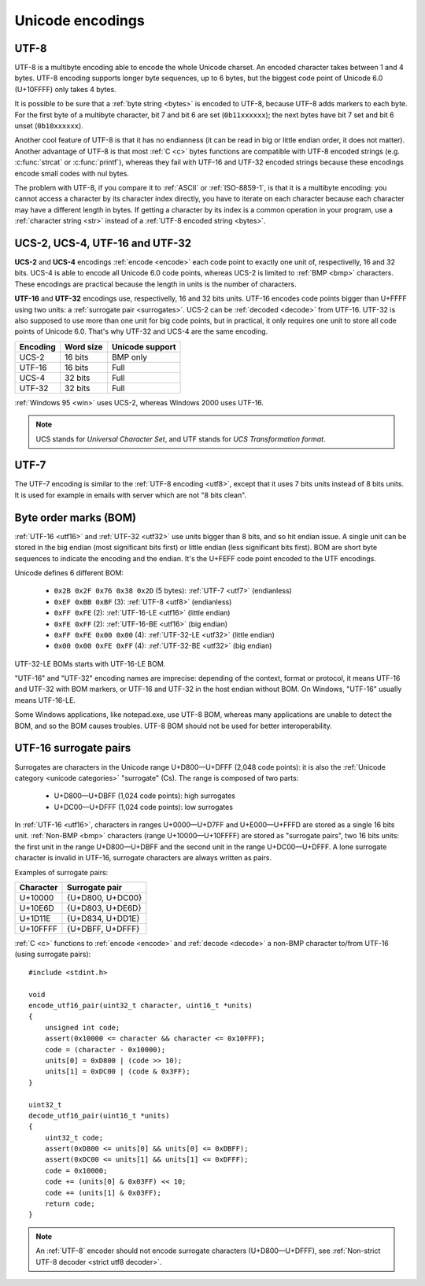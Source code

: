 Unicode encodings
=================

.. index:: UTF-8
.. _utf8:
.. _UTF-8:

UTF-8
-----

UTF-8 is a multibyte encoding able to encode the whole Unicode charset. An
encoded character takes between 1 and 4 bytes. UTF-8 encoding supports longer
byte sequences, up to 6 bytes, but the biggest code point of Unicode 6.0
(U+10FFFF) only takes 4 bytes.

.. TODO:: NELLE - I don't understand. Why would UTF-8 support longer 5 bytes
  sequences if it is useless ?

It is possible to be sure that a :ref:`byte string <bytes>` is encoded to
UTF-8, because UTF-8 adds markers to each byte. For the first byte of a
multibyte character, bit 7 and bit 6 are set (``0b11xxxxxx``); the next bytes
have bit 7 set and bit 6 unset (``0b10xxxxxx``).

Another cool feature of UTF-8 is that it has no
endianness (it can be read in big or little endian order, it does not matter).
Another advantage of UTF-8 is that most :ref:`C <c>` bytes
functions are compatible with UTF-8 encoded strings (e.g. :c:func:`strcat` or
:c:func:`printf`), whereas they fail with UTF-16 and UTF-32 encoded strings
because these encodings encode small codes with nul bytes.

.. todo:: write a section: handle NUL byte/character

The problem with UTF-8, if you compare it to :ref:`ASCII` or :ref:`ISO-8859-1`, is that it is
a multibyte encoding: you cannot access a character by its character index
directly, you have to iterate on each character because each character may have
a different length in bytes. If getting a character by its index is a common
operation in your program, use a :ref:`character string <str>` instead of a
:ref:`UTF-8 encoded string <bytes>`.

.. TODO:: NELLE la première phrase ne me semble pas "correcte" d'un point de
  vue grammatical :

  "It is possible to be sure that a byte string is encoded by UTF-8, because
  UTF-8 adds markers to each byte." => "Thanks to markers placed at each byte,
  it is possible to make sure a byte string is encoded in UTF-8"

.. TODO:: NELLE - "The problem with"

.. TODO:: NELLE - Il me semble que tu utilises endianness, sans avoir
  expliquer avant ce que c'était. Considères tu que le lecteur connaît ?

.. TODO:: NELLE - "If getting" a partir de là, je ne comprends plus bien

.. seealso::
   :ref:`Non-strict UTF-8 decoder <strict utf8 decoder>` and :ref:`Is UTF-8?
   <is utf8>`.


.. index:: UCS-2, UCS-4, UTF-16, UTF-32
.. _ucs:
.. _utf16:
.. _utf32:

UCS-2, UCS-4, UTF-16 and UTF-32
-------------------------------

**UCS-2** and **UCS-4** encodings :ref:`encode <encode>` each code point to exactly one unit
of, respectivelly, 16 and 32 bits. UCS-4 is able to encode all Unicode 6.0
code points, whereas UCS-2 is limited to :ref:`BMP <bmp>` characters. These
encodings are practical because the length in units is the number of
characters.

**UTF-16** and **UTF-32** encodings use, respectivelly, 16 and 32 bits units.
UTF-16 encodes code points bigger than U+FFFF using two units: a
:ref:`surrogate pair <surrogates>`. UCS-2 can be :ref:`decoded <decode>` from UTF-16. UTF-32
is also supposed to use more than one unit for big code points, but in
practical, it only requires one unit to store all code points of Unicode 6.0.
That's why UTF-32 and UCS-4 are the same encoding.

+----------+-----------+-----------------+
| Encoding | Word size | Unicode support |
+==========+===========+=================+
| UCS-2    |  16 bits  | BMP only        |
+----------+-----------+-----------------+
| UTF-16   |  16 bits  | Full            |
+----------+-----------+-----------------+
| UCS-4    |  32 bits  | Full            |
+----------+-----------+-----------------+
| UTF-32   |  32 bits  | Full            |
+----------+-----------+-----------------+

:ref:`Windows 95 <win>` uses UCS-2, whereas Windows 2000 uses UTF-16.

.. note::

   UCS stands for *Universal Character Set*, and UTF stands for *UCS
   Transformation format*.


.. index:: UTF-7
.. _utf7:

UTF-7
-----

The UTF-7 encoding is similar to the :ref:`UTF-8 encoding <utf8>`, except that
it uses 7 bits units instead of 8 bits units. It is used for example in emails
with server which are not "8 bits clean".


.. index:: BOM
.. _bom:

Byte order marks (BOM)
----------------------

:ref:`UTF-16 <utf16>` and :ref:`UTF-32 <utf32>` use units bigger than 8 bits,
and so hit endian issue. A single unit can be stored in the big endian (most
significant bits first) or little endian (less significant bits first). BOM
are short byte sequences to indicate the encoding and the endian. It's the
U+FEFF code point encoded to the UTF encodings.

Unicode defines 6 different BOM:

 * ``0x2B 0x2F 0x76 0x38 0x2D`` (5 bytes): :ref:`UTF-7 <utf7>` (endianless)
 * ``0xEF 0xBB 0xBF`` (3): :ref:`UTF-8 <utf8>` (endianless)
 * ``0xFF 0xFE`` (2): :ref:`UTF-16-LE <utf16>` (little endian)
 * ``0xFE 0xFF`` (2): :ref:`UTF-16-BE <utf16>` (big endian)
 * ``0xFF 0xFE 0x00 0x00`` (4): :ref:`UTF-32-LE <utf32>` (little endian)
 * ``0x00 0x00 0xFE 0xFF`` (4): :ref:`UTF-32-BE <utf32>` (big endian)

UTF-32-LE BOMs starts with UTF-16-LE BOM.

"UTF-16" and "UTF-32" encoding names are imprecise: depending of the context,
format or protocol, it means UTF-16 and UTF-32 with BOM markers, or UTF-16 and
UTF-32 in the host endian without BOM. On Windows, "UTF-16" usually means
UTF-16-LE.

Some Windows applications, like notepad.exe, use UTF-8 BOM, whereas many
applications are unable to detect the BOM, and so the BOM causes troubles.
UTF-8 BOM should not be used for better interoperability.

.. todo:: which troubles?


.. index:: Surrogate pair
.. _surrogates:

UTF-16 surrogate pairs
----------------------

Surrogates are characters in the Unicode range U+D800—U+DFFF (2,048 code
points): it is also the :ref:`Unicode category <unicode categories>`
"surrogate" (Cs). The range is composed of two parts:

 * U+D800—U+DBFF (1,024 code points): high surrogates
 * U+DC00—U+DFFF (1,024 code points): low surrogates

In :ref:`UTF-16 <utf16>`, characters in ranges U+0000—U+D7FF and U+E000—U+FFFD
are stored as a single 16 bits unit. :ref:`Non-BMP <bmp>` characters (range
U+10000—U+10FFFF) are stored as "surrogate pairs", two 16 bits units: the
first unit in the range U+D800—U+DBFF and the second unit in the range
U+DC00—U+DFFF. A lone surrogate character is invalid in UTF-16, surrogate
characters are always written as pairs.

.. todo:: can a UTF-16 encoder encode characters in U+D800-U+DFFF?

Examples of surrogate pairs:

+-----------+------------------+
| Character | Surrogate pair   |
+===========+==================+
|   U+10000 | {U+D800, U+DC00} |
+-----------+------------------+
|   U+10E6D | {U+D803, U+DE6D} |
+-----------+------------------+
|   U+1D11E | {U+D834, U+DD1E} |
+-----------+------------------+
|  U+10FFFF | {U+DBFF, U+DFFF} |
+-----------+------------------+

.. highlight:: c

:ref:`C <c>` functions to :ref:`encode <encode>` and :ref:`decode <decode>` a
non-BMP character to/from UTF-16 (using surrogate pairs): ::

    #include <stdint.h>

    void
    encode_utf16_pair(uint32_t character, uint16_t *units)
    {
        unsigned int code;
        assert(0x10000 <= character && character <= 0x10FFF);
        code = (character - 0x10000);
        units[0] = 0xD800 | (code >> 10);
        units[1] = 0xDC00 | (code & 0x3FF);
    }

    uint32_t
    decode_utf16_pair(uint16_t *units)
    {
        uint32_t code;
        assert(0xD800 <= units[0] && units[0] <= 0xDBFF);
        assert(0xDC00 <= units[1] && units[1] <= 0xDFFF);
        code = 0x10000;
        code += (units[0] & 0x03FF) << 10;
        code += (units[1] & 0x03FF);
        return code;
    }

.. note::

   An :ref:`UTF-8` encoder should not encode surrogate characters
   (U+D800—U+DFFF), see :ref:`Non-strict UTF-8 decoder <strict utf8 decoder>`.

